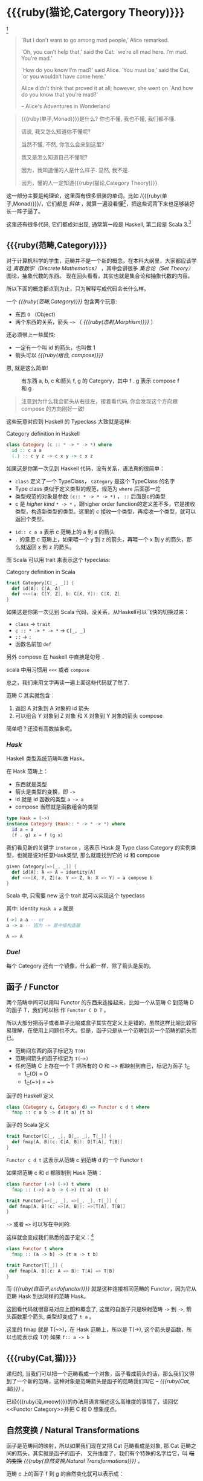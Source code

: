 * COMMENT
#+BEGIN_SRC emacs-lisp
(require 'ob-dot)
#+END_SRC

#+RESULTS:
: ob-dot

* {{{ruby(猫论,Catergory Theory)}}}

[[./images/Cheshire_Cat.png]] [fn:1]

#+BEGIN_QUOTE
`But I don’t want to go among mad people,’ Alice remarked.

`Oh, you can’t help that,’ said the Cat: `we’re all mad here. I’m mad. You’re mad.’

`How do you know I’m mad?’ said Alice.
`You must be,’ said the Cat, `or you wouldn’t have come here.’

Alice didn’t think that proved it at all; however, she went on `And how do you know that you’re mad?’

    -- Alice's Adventures in Wonderland
#+END_QUOTE

#+begin_quote
{{{ruby(单子,Monad)}}}是什么? 你也不懂, 我也不懂, 我们都不懂.

话说, 我又怎么知道你不懂呢?

当然不懂, 不然, 你怎么会来到这里?

我又是怎么知道自己不懂呢?

因为，我知道懂的人是什么样子. 显然, 我不是.

因为，懂的人一定知道{{{ruby(猫论,Category Theory)}}}.
#+end_quote

这一部分主要是纯理论，这里面有很多很装的单词，比如 /{{{ruby(单子,Monad)}}}/，它们都是 /斜体/
，就算一遍没看懂[fn:13]，把这些词背下来也足够装好长一阵子逼了。

这里还有很多代码, 它们都成对出现, 通常第一段是 Haskell, 第二段是 Scala 3.[fn:14]

** {{{ruby(范畴,Category)}}}
#+INDEX: Catergory
#+INDEX: 范畴

对于计算机科学的学生，范畴并不是一个新的概念，在本科大纲里，大家都应该学过 /离散数学（Discrete Mathematics）/ ，其中会讲很多 /集合论（Set Theory）/ 图论，抽象代数的东西。
现在回头看看，其实也就是集合论和抽象代数的内容。

所以下面的概念都点到为止，只为解释写成代码会长什么样。

一个 /{{{ruby(范畴,Category)}}}/ 包含两个玩意:
- 东西 =O= （Object）
- 两个东西的关系，箭头 =~>= （ /{{{ruby(态射,Morphism)}}}/ ）

还必须带上一些属性:
- 一定有一个叫 id 的箭头，也叫做 1
- 箭头可以 /{{{ruby(组合, compose)}}}/

恩, 就是这么简单!

#+BEGIN_SRC dot :file images/category.png :exports results
  digraph {
          label="Category"
          rankdir=RL
          a -> b [label=g]
          b -> c [label=f]
          a -> a [label=id]
          b -> b [label=id]
          c -> c [label=id]
          a -> c [label="f . g"]
  }
#+END_SRC

#+CAPTION: 有东西 a, b, c 和箭头 f, g 的 Category，其中 f . g 表示 compose f 和 g
#+RESULTS:
[[file:images/category.png]]


#+BEGIN_QUOTE
注意到为什么我会箭头从右往左，接着看代码, 你会发现这个方向跟 compose 的方向刚好一致!
#+END_QUOTE

这些玩意对应到 Haskell 的 Typeclass 大致就是这样:

#+caption: Category definition in Haskell
#+BEGIN_SRC haskell
class Category (c :: * -> * -> *) where
  id :: c a a
  (.) :: c y z -> c x y -> c x z
#+END_SRC

如果这是你第一次见到 Haskell 代码，没有关系，语法真的很简单：
- =class= 定义了一个 TypeClass， =Category= 是这个 TypeClass 的名字
- Type class 类似于定义类型的规范，规范为 =where= 后面那一坨
- 类型规范的对象是参数 ~(c:: * -> * -> *)~ ， =::= 后面是c的类型
- c 是 /higher kind/ =* -> *= ，跟higher order function的定义差不多，它是接收类型，构造新类型的类型。这里的 c 接收一个类型，再接收一个类型，就可以返回个类型。
#+INDEX: Kind
- ~id:: c a a~ 表示 c 范畴上的 a 到 a 的箭头
- =.= 的意思 c 范畴上，如果喂一个 y 到 z 的箭头，再喂一个 x 到 y 的箭头，那么就返回 x 到 z 的箭头。

而 Scala 可以用 trait 来表示这个 typeclass:
#+caption: Category definition in Scala
#+BEGIN_SRC scala
  trait Category[C[_, _]] {
    def id[A]: C[A, A]
    def <<<(a: C[Y, Z], b: C[X, Y]): C[X, Z] 
  }
#+END_SRC

如果这是你第一次见到 Scala 代码，没关系，从Haskell可以飞快的切换过来：
- =class= -> =trait=
- =c :: * -> * -> *= -> =C[_, _]=
- =::= -> =:=
- 函数名前加 =def=

另外 compose 在 haskell 中直接是句号 =.=

scala 中用习惯用 =<<<= 或者 =compose=

总之，我们来用文字再读一遍上面这些代码就了然了.

范畴 C 其实就包含：
1. 返回 A 对象到 A 对象的 id 箭头
2. 可以组合 Y 对象到 Z 对象 和 X 对象到 Y 对象的箭头 compose

简单吧？还没有高数抽象呢。

*** /Hask/
Haskell 类型系统范畴叫做 Hask。
#+INDEX: Hask

在 Hask 范畴上：

- 东西就是类型
- 箭头是类型的变换，即 =->=
- id 就是 id 函数的类型 =a -> a=
- compose 当然就是函数组合的类型

#+BEGIN_SRC haskell
type Hask = (->)
instance Category (Hask:: * -> * -> *) where
  id a = a
  (f . g) x = f (g x)
#+END_SRC

我们看见新的关键字 =instance= ，这表示 Hask 是 Type class Category 的实例类型，也就是说对任意Hask类型, 那么就能找到它的 id 和 compose

#+BEGIN_SRC scala
  given Category[=>[_, _]] {
    def id[A]: A => A = identity[A]
    def <<<[X, Y, Z](a: Y => Z, b: X => Y) = a compose b
  }
#+END_SRC

Scala 中, 只需要 new 这个 trait 就可以实现这个 typeclass

其中: identity =Hask a a= 就是
#+BEGIN_SRC haskell
(->) a a -- or
a -> a -- 因为 -> 是中缀构造器
#+END_SRC

#+BEGIN_SRC scala
A => A
#+END_SRC
*** /Duel/
#+INDEX: Duel
每个 Category 还有一个镜像，什么都一样，除了箭头是反的。

** 函子 / Functor
#+INDEX: Functor
#+INDEX: 函子
两个范畴中间可以用叫 Functor 的东西来连接起来，比如一个从范畴 C 到范畴 D 的函子 T，我们可以标
作 =Functor C D T= 。

#+BEGIN_SRC dot :file images/functor.png :exports results
  digraph {

  label="Functor C D T"
  compound=true;
  rankdir=RL
  subgraph cluster_C {
          style=dotted
          label="C"
          a -> a [label=id]
          a -> b [label=g]
          b -> c [label=f]
          a -> c [label="f . g"]
  }
  subgraph cluster_D {
          style=dotted
          label=D
          "T a" -> "T a" [label="T id"]
          "T a" -> "T b" [label="T g"]
 "T b" -> "T c" [label="T f"]
          "T a" -> "T c" [label="T f . g = T f . T g"]
  }

  c ->"T a"[ltail=cluster_C,lhead=cluster_D,label=T]
  }
#+END_SRC

#+CAPTION: Functor C D T, 从 C 到 D 范畴的Functor T
#+Functor Category
#+RESULTS:
[[file:images/functor.png]]

所以大部分把函子或者单子比喻成盒子其实在定义上是错的，虽然这样比喻比较容易理解，在使用上问题也不大。但是，函子只是从一个范畴到另一个范畴的箭头而已。

- 范畴间东西的函子标记为 =T(O)=
- 范畴间箭头的函子标记为 =T(~>)=
- 任何范畴 C 上存在一个 T 把所有的 O 和 ~> 都映射到自己，标记为函子 1_C
  - 1_C(O) = O
  - 1_C(~>) = ~>

#+caption: 函子的 Haskell 定义
#+BEGIN_SRC haskell
class (Category c, Category d) => Functor c d t where
  fmap :: c a b -> d (t a) (t b)
#+END_SRC

#+caption: 函子的 Scala 定义
#+BEGIN_SRC scala
  trait Functor[C[_, _], D[_, _], T[_]] {
    def fmap[A, B](c: C[A, B]): D[T[A], T[B]]
  }
#+END_SRC

=Functor c d t= 这表示从范畴 c 到范畴 d 的一个 Functor t

如果把范畴 c 和 d 都限制到 Hask 范畴：

#+BEGIN_SRC haskell
class Functor (->) (->) t where
  fmap :: (->) a b -> (->) (t a) (t b)
#+END_SRC

#+BEGIN_SRC scala
trait Functor[=>[_, _], =>[_, _], T[_]] {
 def fmap[A, B](c: =>[A, B]): =>[T[A], T[B]]
}
#+END_SRC

=->= 或者 ~=>~ 可以写在中间的:

这样就会变成我们熟悉的函子定义：[fn:5]

#+BEGIN_SRC haskell
class Functor t where
  fmap :: (a -> b) -> (t a -> t b)
#+END_SRC

#+BEGIN_SRC scala
  trait Functor[T[_]] {
   def fmap[A, B](c: A => B): T[A] => T[B]
  }
#+END_SRC

而 /{{{ruby(自函子,endofunctor)}}}/ 就是这种连接相同范畴的 Functor，因为它从范畴 Hask 到达同样的范畴 Hask。
#+INDEX: endofunctor
#+INDEX: 自函子

这回看代码就很容易对应上图和概念了, 这里的自函子只是映射范畴 ~->~ 到 ~->~, 箭头函数那个箭头, 类型却变成了 =t a= 。

这里的 fmap 就是 T(~>)，在 Hask 范畴上，所以是 T(->), 这个箭头是函数，所以也能表示成 T(f) 如果 =f:: a -> b=

** {{{ruby(Cat,猫)}}}

递归的, 当我们可以把一个范畴看成一个对象，函子看成箭头的话，那么我们又得到了一个新的范畴，这种对象是范畴箭头是函子的范畴我们叫它 -- /{{{ruby(Cat,猫)}}}/ 。

已经{{{ruby(没,meow)}}}的办法用语言描述这么高维度的事情了，请回忆<<Functor Category>>并把 C 和 D 想象成点。

** 自然变换 / Natural Transformations <<NT>>

函子是范畴间的映射，所以如果我们现在又把 Cat 范畴看成是对象, 那 Cat 范畴之间的箭头，其实就是函子的函子，
又升维度了，我们有个特殊的名字给它，叫 +喵的变换+ /{{{ruby(自然变换,Natural Transformations)}}}/ 。
#+INDEX: Natural Transformations
#+INDEX: 自然变换

#+BEGIN_SRC dot :file images/natrual-transformation.png :exports results
  digraph {
  compound=true;
  rankdir=RL
  subgraph cluster_C {
          style=dotted
          label="C"
          a -> a [label=id]
          a -> b [label=g]
          b -> c [label=f]
          a -> c [label="f . g"]
  }
  subgraph cluster_D {
          style=dotted
          label=D
          "G a" -> "G a" [label="G id"]
          "G a" -> "G b" [label="G g"]
          "G b" -> "G c" [label="G f"]
          "G a" -> "G c" [label="G f . g = G f . G g"]
          "F a" -> "F a" [label="F id"]
          "F a" -> "F b" [label="F g"]
          "F b" -> "F c" [label="F f"]
          "F a" -> "F c" [label="F f . g = F f . F g"]
  }
  subgraph FunctorCategory {
          style=dotted
          label="Functor Category"
          rank=same;
          functorG [label="G",shape=plaintext,width=0.01, height=0.01];
          functorF [label="F", shape=plaintext, width=0.01, height=0.01];
  }
  functorF -> functorG[label="η"]
  c -> functorG [arrowhead=none]
  c -> functorF [arrowhead=none]
  functorG ->"G a"[ltail=cluster_C,lhead=cluster_D]

  functorF ->"F a"[ltail=cluster_C,lhead=cluster_E]
  }
#+END_SRC

#+CAPTION[Functor G \eta]: Functor F 和 G 以及 F 到 G 的自然变化
#+RESULTS:
[[file:images/natrual-transformation.png]]


范畴 c 上的函子 f 到 g 的自然变化就可以表示成：
#+BEGIN_SRC haskell
type Nat c f g = c (f a) (g a)
#+END_SRC

Scala 3 的 rank n types[fn:6] 也很简洁：
#+BEGIN_SRC scala
type Nat[C[_,_],F[_],G[_]] = [A] => C[F[A], G[A]]
#+END_SRC

如果换到 Hask 范畴上的自然变化就变成了：

#+BEGIN_SRC haskell
type NatHask f g = f a -> g a
#+END_SRC

#+BEGIN_SRC scala
type Nat[F[_],G[_]] = [A] => F[A] => G[A]
#+END_SRC

这就是 Scala 中常见的 FunctionK[fn:15]。

恭喜你到达 Functor 范畴.

当然, 要成为范畴，还有两个属性:
- id 为 f a 到 f a 的自然变换
- 自然变换的组合

#+BEGIN_SRC dot :file images/functor-category.png :exports results
digraph FunctorCategory {
          style=dotted
          label="Functor Category"
          rank=same;
          functorG [label="G",shape=plaintext,width=0.01, height=0.01];
          functorF [label="F", shape=plaintext, width=0.01, height=0.01];
functorF -> functorG[label="η"]
  }
#+END_SRC

#+RESULTS:
[[file:images/functor-category.png]]

别着急, 我们来梳理一下，如果已经不知道升了几个维度了，我们假设类型所在范畴是第一维度
- 一维： Hask， 东西是类型，箭头是 ->
- 二维： Cat， 东西是 Hask， 箭头是 Functor
- 三维： Functor范畴， 东西是Functor， 箭头是自然变换

感觉到达三维已经是极限了，尼玛还有完没完了，每升一个维度还要起这么多装逼的名字，再升维度老子就画不出来了。

所以，是时候引入真正的技术了 -- String Diagram。

** String Diagram

String Diagram[fn:16] 的概念很简单，就是点变线线变点。

还记得当有了自然变换之后，三个维度已经没法表示了，那原来的点和线都升一维度，变成线和面，这样，就腾出一个点来表示自然变换了。

#+CAPTION: String Diagram：自然变换是点，函子是线，范畴是面，自然变换是点
[[file:images/p1-string-diagram.png]]

组合（compose）的方向是从右往左，从下到上。

阅读起来，你会发现左右图给出的信息是完全等价的：
1. 范畴 E 通过 函子 D 到范畴 D，范畴 D 通过函子 F 到范畴 C
2. 范畴 E 通过 函子 E 到范畴 C
3. F . G 通过自然变换 \alpha 到 H

** Adjunction Functor 伴随函子
#+INDEX: Adjunction Functor
伴随函子是范畴 C 和 D 之间有来有回的函子，为什么要介绍这个，因为它直接可以推出单子。

让我们来看看什么叫有来回。

[[file:images/p1-adjunction-functor.png]]

其中：

- 图右：一个范畴 C 可以通过函子 G 到范畴 D，再通过函子 F 回到 C，那么 F 和 G 就是伴随函子。
- 图中：范畴 C 通过函子组合 F . G 回到范畴 C，函子 G . F 通过自然变换 \eta 到函子 1_D 
- 图左：范畴 D 通过函子组合 G . F 回到范畴 D，函子 1_C 通过自然变化 \epsilon 到函子 F . G

同时根据同构的定义，G 与 F 是 /同构/ 的。
#+INDEX: isomorphic
#+INDEX: 同构

同构指的是若是有
#+BEGIN_SRC haskell
f :: a -> b
f':: b -> a
#+END_SRC

那么 f 与 f' 同构，因为 ~f . f' = id = f' . f~

伴随函子的 F . G 组合是 C 范畴的 id 函子 ~F . G = 1_c~

#+CAPTION: 伴随函子的两个Functor组合, 左侧记为 F eta, 右侧记为 epsilon F
[[file:images/p1-ajunction-functor-compose.png]]

注意看坐标，该图横着组合表示函子组合，竖着是自然变换维度，因此是自然变换的组合。

#+CAPTION: eta . epsilon = F -> F
[[file:images/p1-ajunction-functor-compose-nat.png]]

当组合两个自然变换 \eta . \epsilon 得到一个弯弯曲曲的 F 到 F 的线时，我们可以拽着 F 的两端一拉，就得到了直的 F 线。

String Diagram 神奇的地方是所有线都可以拉上下两端，因为线不管是弯的还是直的，包含的信息并不会发生变化。
这个技巧非常有用，在之后的单子推导还需要用到。

** 从伴随函子到 {{{ruby(单子,Monad)}}}
有了伴随函子，很容易推出单子，让我们先来看看什么是单子：

- 首先，它是一个自函子（endofunctor） T
- 有一个从 i_c 到 T 的自然变化 \eta (eta)
- 有一个从 T^2 到 T 的自然变化 \mu (mu)

[[file:images/p1-monad-properties.png]]

#+BEGIN_SRC haskell
class Endofunctor c t => Monad c t where
  eta :: c a (t a)
  mu  :: c (t (t a)) (t a)
#+END_SRC

#+BEGIN_SRC scala
  trait Monad[C[_, _], T[_]]] extends Endofunctor[C, T] {
    def eta[A]: C[A, T[A]]
    def mu[A]: C[T[T[A]], T[A]]
  }
#+END_SRC
同样，把 c = Hask 替换进去，就得到更类似我们 Haskell 中 Monad 的定义
#+BEGIN_SRC haskell
class Endofunctor m => Monad m where
  eta :: a -> (m a)
  mu :: m m a -> m a
#+END_SRC

#+BEGIN_SRC scala
  trait Monad[M[_]] extends Endofunctor[M] {
    def eta[A]: A => M[A]
    def mu[A]: M[M[A]] => M[A]
  }
#+END_SRC
要推出单子的 \eta 变换，只需要让 FG = T。可以脑补一下，因为是自函子，因此可以抹掉 D，
想象一下，当 D 这一块面被拿掉之后，线 F 和线 G 是不是就贴在一起了呢？两根贴着的线，不就是一根线吗？

#+CAPTION: 伴随函子的 epsilon 就是单子的 eta
[[file:images/p1-ajunction-functor-to-monad-eta.png]]

同样的，当 FG = T, 也就是把 D 这陀给抹掉，F 和 G 就变成了 T。
#+CAPTION: 伴随函子的 F eta G 是函子的 mu
[[file:images/p1-ajunction-functor-to-monad-mu.png]]

*** 三角等式

三角等式是指 \mu . T \eta = T = \mu . \eta T

要推出三角等式只需要组合 F \eta G 和 \epsilon F G
#+CAPTION: F eta G  . epsilon F G = F G
[[file:images/p1-adjunction-functor-triangle.png]]
#+CAPTION: F eta G  . epsilon F G= F G 对应到Monad就是 mu . eta T = T
[[file:images/p1-monad-triangle.png]]

换到代码上来说
#+BEGIN_SRC haskell
    (mu . eta) m = m
#+END_SRC

同样的，左右翻转也成立

#+CAPTION: F eta G . F G epsilon = F G
[[file:images/p1-adjunction-functor-triangle-reverse.png]]
#+CAPTION: F eta G . F G epsilon = F G 对应到 Monad是 mu . T eta = T
[[file:images/p1-monad-triangle-reverse.png]]
T \eta 就是 fmap eta
#+BEGIN_SRC haskell
    (mu . fmap eta) m = m
#+END_SRC

如果把 ~mu . fmap~ 写成 ~>>=~ , 就有了

#+BEGIN_SRC haskell
m >>= eta = m
#+END_SRC

*** 结合律

单子另一大定律是结合律，让我们从伴随函子推起

假设我们现在有函子 F \eta G 和 函子 F \eta G F G, compose 起来会变成  F \eta G . F \eta G F G
[[file:images/p1-ajunction-functor-monad-laws-1.png]]

用 F G = T ， F \eta G = \mu 代换那么就得到了单子的 \mu . \mu T
[[file:images/p1-ajunction-functor-monad-laws-2.png]]

当组合 F \eta G 和 F G F \mu G 后，会得到一个镜像的图
[[file:images/p1-ajunction-functor-monad-laws-3.png]]

对应到单子的 \mu . T \mu

结合律是说 \mu . \mu T = \mu . T \mu , 即图左右翻转结果是相等的，为什么呢？看单子的String Diagram 不太好看出来，我们来看伴随函子

如果把左图的左边的 \mu 往上挪一点，右边的 \mu 往下挪一点，是不是跟右图就一样了
[[file:images/p1-ajunction-functor-monad-laws-4.png]]

结合律反映到代码中就是
#+BEGIN_SRC haskell
mu . fmap mu = mu . mu
#+END_SRC

代码很难看出结合在哪里，因为正常的结合律应该是这样的 (1+2)+3 = 1+(2+3)，但是不想加法的维度不一样，这里说的是自然变换维度的结合，可以通过String Diagram 很清楚的看见结合的过程，即 \mu 左边的两个T和先 \mu 右边两个 T 是相等的。

** Yoneda lemma / +米田共+ 米田引理
#+INDEX: 米田引理
#+INDEX: Yoneda Lemma

米田引理是说所有的函子 =f a= 一定存在两个变换 =embed= 和 =unembed=，使得 =f a= 和 =(a -> b) -> F b= 同构。

要再 Haskell 中做到这一波操作需要先打开 =RankNTypes= 的编译器开关：

#+BEGIN_SRC haskell
{-# LANGUAGE RankNTypes #-}

embed :: Functor f => f a -> (forall b . (a -> b) -> f b)
embed x f = fmap f x

unembed :: Functor f => (forall b . (a -> b) -> f b) -> f a
unembed f = f id
#+END_SRC

Scala 3 不需要插件或者开关[fn:17]，如果是 Scala 2 可以用 =apply= 来模拟. 比如 Cats 中 [[https://typelevel.org/cats/datatypes/functionk.html][FunctionK(~>)]]。
#+BEGIN_SRC scala
  type ~>[F[_],G[_]] = [A] => F[A] => G[A]
  def embed[F[_], A](fa: F[A])(implicit f: Functor[F]) =
    [B] => (fn: A=>B) => fa.fmap(fn)
  def unembed[F[_]](fn: [B] => (A => B) => F[B]): F[A] =
    fn(identity)
#+END_SRC

=embed= 可以把 =f a= 变成 =(a -> b) -> f b=

=unembed= 是反过来， =(a -> b) -> f b= 变成 =f a=

上个图可能就明白了：
#+BEGIN_SRC dot :file images/yoneda-lemma.png  :exports results
    digraph {
            rankdir=RL
            newrank=true;
            compound=true;
            subgraph cluster_C {
                  0[style=invis,shape=point,height=0,margin=0];
                    style=dotted
                    label=C
                    a;b;
                    a -> b
            }



            subgraph cluster_D {
                  1[style=invis, shape=point,height=0,margin=0];
                    style=dotted
                    label=D
                    "F a" -> "F b"
            }
            edge[constraint=false, style=solid];
            0 -> 1[ltail=cluster_C, lhead=cluster_D, label=F]
            // a -> F [ltail=cluster_C,arrowhead=none]
            // F ->"F a"[lhead=cluster_D]
            {rank=same;a;"F a"}
    }
#+END_SRC

#+CAPTION: 也就是说，图中无论知道a->b 再加上任意一个 F x，都能推出另外一个 F
#+RESULTS:
[[file:images/yoneda-lemma.png]]

这个引理看似很巧妙，特别是用 id 的这个部分，但是有什么用呢？

如果着急可以跳到 {{{ruby(Free Monad,自由单子)}}} 部分，你会发现他是自由单子的基础。而且如果再往后会介绍的宇宙本原左看和右看，更会发现其中得精妙相似之处。

*** Rank N Type
#+INDEX: Arbitrary-rank polymorphism
#+INDEX: Rank N Type

前面说好的要解释 Rank N Type，这里赶快补充一下，不然等会我就忘了。

Haskell 中可以不用声明类型, 但是其实是省略掉 universally quantified =forall=, 如果把 forall 全部加回来,
就明了很多:

- Monomorphic Rank 0 / 0级单态[fn:7]: t
- Polymorphic Rank 1 / 1级 +变态+ 多态: forall a b. a -> b
- Polymorphic Rank 2 / 2级多态: forall c. (forall a b. a -> b) -> c
- Polymorphic Rank 3 / 3级多态: forall d . (forall c . (forall a b . a -> b) -> c) -> d

看 rank 几只要数左边 forall 的个数就好了.

一级多态只锁定一次类型 a 和 b

二级多态可以分两次确定类型, 第一次确定 c, 第二次确定 a b

三级多台分三次: 第一次 d, 第二次 c, 第三次 a b

比如:

#+BEGIN_SRC haskell
rank2 :: forall b c . b -> c -> (forall a. a -> a) -> (b, c)
rank2 b c f = (f b, f c)

rank2 True 'a' id
-- (True, 'a')
#+END_SRC

- =f= 在 =f True= 时类型 =Boolean -> Boolean= 是符合 =forall a. a->a= 的
- 与此同时 =f 'a'= 时类型确实是 =Char -> Char= 但也符合 =forall a. a->a=

看 Scala 的更简单，因为 Scala 不能省去 universally quantified，只需要数方括号即可。
最左边 =[B, C]= 是 rank1， =fn= 的类型里的 =[A]= 是 rank2。

#+BEGIN_SRC scala
  def rank2[B, C](b: B, c: C)(fn: [A] => A => A): (B, C) =
    (fn(b), fn(c))

  rank2(true, 'a')([A] => (a: A) => A)
#+END_SRC

如果不用rank2 而是只有 rank1 类型系统就懵逼了:
#+BEGIN_SRC haskell
rank1 :: forall a b c . b -> c -> (a -> a) -> (b, c)
rank1 b c f = (f b, f c)
#+END_SRC

#+BEGIN_SRC scala
def rank1[A, B, C](b: B, c: C)(fn: A => A): (B, C) =
  (fn(b), fn(c))
#+END_SRC

f 在 =f True= 是确定 a 是 Boolean，在rank1多态是时就确定了 =a -> a= 的类型一定是 =Boolean -> Boolean= ，
然后当看到 =f 'a'= 时类型就挂了，因为 ='a'= 不是 =Boolean= 。

** /Kleisli Catergory/
#+INDEX: Kleisi Catergory

{{{ruby(函子,Functor)}}} 的范畴叫做 {{{ruby(函子范畴,Functor Catergory)}}}, 自然变换是其箭头。那{{{ruby(单子,Monad)}}}也可以定义一个范畴吗?[fn:8]

是的, 这个范畴名字叫做 +单子范畴+[fn:9] {{{ruby(可莱斯利范畴,Kleisli Catergory)}}}[fn:10]，那么 Kleisli 的箭头是什么？

#+BEGIN_SRC dot :file images/kleisli.png :exports results
      digraph g {
              rankdir="RL";
              edge[style=invis];

              { rank=same;
                      0 [style = invis, shape=point];
                      01 [style = invis,shape=point];
                      02 [style=invis,shape=point];
                      0 -> 01 -> 02;
              }

              subgraph clusterA {
                      style=dotted
                      "a" -> "b" -> "c";
                      "a" -> "b" [label="g'", constraint=false, style=solid];
                      "b" -> "c" [label="f'", constraint=false, style=solid];
              }
              subgraph clusterB {
                      style=dotted
                      "T a" -> "T b" -> "T c";
                      "T a" -> "T b" [label="T g'", constraint=false, style=solid];
                      "T b" -> "T c" [label="T f'", constraint=false, style=solid];
              }

              subgraph clusterC {
                      style=dotted
                      "T T a" -> "T T b" -> "T T c";
                      "T T a" -> "T T b" [label="T T g'", constraint=false, style=solid];
                      "T T b" -> "T T c" [label="T T f'", constraint=false, style=solid];
              }


              0 -> a;
              01 -> "T a";
              02 -> "T T a";

              // edges between clusters
              edge[constraint=false, style=solid];
              a -> "T b"[label=g, color=blue, fontcolor=blue];
              a -> "T c" [label="f <=< g", style=dashed, color=blue, fontcolor=blue]
              "b" -> "T c"[label=f,color=blue,fontcolor=blue];
              "T b" -> "T T c"[label="T f", color=purple, fontcolor=purple];
              "T T c" -> "T c" [label="μ", style=dashed, color=purple];
              c -> "T c" [label="η", style=dashed]
              "T b" -> "T c" [label="μ . T f (>>= f)", style=dashed, color=blue,fontcolor=blue]


      }
#+END_SRC

#+CAPTION: 注意观察大火箭 <=< 的轨迹, 不知道dot为什么会把这根线搞这么又弯又骚的, 和 >>= 。所以 Kleisli 其实就是斜着走的一个范畴，但是 >>= 把它硬生生掰 +弯+ 直了。
#+RESULTS:
[[file:images/kleisli.png]]

我们看定义，Kleisli Category：

1. 箭头是 Kleisli 箭头 =a -> T b=
2. 东西就是c范畴中的东西. 因为 a 和 b 都是 c 范畴上的， 由于T是自函子，所以 T b 也是 c 范畴的

看到图上的 {{{ruby(T f, fmap f)}}} 和 \mu 了没？[fn:11]

#+BEGIN_SRC haskell
f :: b -> T c
fmap f :: T b -> T T c
mu :: T T c -> T c
#+END_SRC

#+BEGIN_SRC scala
def f[T[_], B, C](b: B): T[C]
def fmap[T[_], B, C](f: B => C)(tb: T[B]): T[T[C]]
def mu[T[_], C](ttc: T[T[C]]): T[C]
#+END_SRC

紫色的箭头 =T f=[fn:12] 和紫色的虚线箭头 \mu 连起来就是 =T f'=, 那么最出名的 bind ~>>=~ 符号终于出来了:
#+BEGIN_SRC haskell
tb >>= f = (mu . fmap f) tb
#+END_SRC

Scala 中通常叫作 =flatMap= ，但如果你用 Cats 也是可以用 ~>>=~ 的。
#+BEGIN_SRC scala
def flatMap[T[_], B, C](f: B => T[C])(tb: T[B]): T[C] = (mu compose fmap(f))(tb)
#+END_SRC

下面这个大火箭 ~<=<~ 可以把蓝色箭头组合起来.
#+BEGIN_SRC haskell
(f <=< g) = mu . T f . g = mu . fmap f . g
#+END_SRC

#+BEGIN_SRC scala
def <=<[T[_], A, B, C](f: B => T[C])(g: A => T[B]): A => T[C] =
  mu compose fmap(f) compose g
#+END_SRC

因此大火箭就是 Kleisli 范畴的 =compose=

#+BEGIN_SRC haskell
(<=<) :: Monad T => (b -> T c) -> (a -> T b) -> (a -> T c)
#+END_SRC

** Summary
第一部分理论部分都讲完了， 如果你读到这里还没有被这些{{{ruby(吊炸天,乱七八糟)}}}的概念劝退，
那么你这份如此强大得信念感，其实到后面两部分也不会有什么用。
因为，接下来的例子会很简单，我们要通过编程中常遇到的场景看看理论到底该如何得到实践？

* Footnotes
[fn:17] https://blog.oyanglul.us/scala/dotty/rank-n-type

[fn:16] https://www.youtube.com/watch?v=kiXjcqxVogE&list=PL50ABC4792BD0A086&index=5

[fn:15] https://blog.oyanglul.us/scala/dotty/en/functionk

[fn:14] 为什么用两种语言呢？第一： +这样代码量会翻倍，可以凑篇幅字数。+ 这样大家会熟悉多种语言对同一概念的诠释，从而举一反三。
第二：读者受众会大一点，因为毕竟Haskell的表述比较简洁，有可能很容易理解，但是跟主流语言的表达方式大为不同，也有可能很难适应，加上表达方式更为具体的 Scala，便于加深理解。

[fn:13] 可以继续看第二部分，看完概念是如何在现实中实现的，再回来看一遍，会感觉好很多。

[fn:1] https://en.wikipedia.org/wiki/Cheshire_Cat

[fn:2] 如果没看就刚好不要看了, 确实有些误导

[fn:3] 等等, 写前端怎么了? JavaScript 只是我觉得顺手的若干语言之一, JS用户那么多, 写书当然要用 JS 啦, 难道用 Idris 那还能卖得掉吗? +当然最后用JS也没怎么卖掉...+

[fn:4] 并不是说这两门语言一定在鄙视链顶端, 而是拥有强大类型系统的语言才能体现出范畴论的内容

[fn:5] 这里可以把 Functor 的第一第二个参数消掉, 因为已经知道是在 Hask 范畴了

[fn:6] https://blog.oyanglul.us/scala/dotty/en/rank-n-type 别急, 后面马上讲到

[fn:7] 也就不是不变态

[fn:8] 当然, 单子是自函子，所以也可以是自函子范畴

[fn:9] 怎么说也是函数式编程的核心,怎么可以叫的这么low这么直接

[fn:10] 这个是我瞎翻译的, 但是读出来就是这么个意思, 真的, 不骗你, 照这么读绝对装的一手好逼, 不会被嘲笑的

[fn:11] (敲黑板) 就是紫色那根嘛!

[fn:12] 即 =fmap f=

